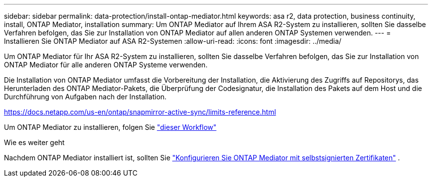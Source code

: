 ---
sidebar: sidebar 
permalink: data-protection/install-ontap-mediator.html 
keywords: asa r2, data protection, business continuity, install, ONTAP Mediator, installation 
summary: Um ONTAP Mediator auf Ihrem ASA R2-System zu installieren, sollten Sie dasselbe Verfahren befolgen, das Sie zur Installation von ONTAP Mediator auf allen anderen ONTAP Systemen verwenden. 
---
= Installieren Sie ONTAP Mediator auf ASA R2-Systemen
:allow-uri-read: 
:icons: font
:imagesdir: ../media/


[role="lead"]
Um ONTAP Mediator für Ihr ASA R2-System zu installieren, sollten Sie dasselbe Verfahren befolgen, das Sie zur Installation von ONTAP Mediator für alle anderen ONTAP Systeme verwenden.

Die Installation von ONTAP Mediator umfasst die Vorbereitung der Installation, die Aktivierung des Zugriffs auf Repositorys, das Herunterladen des ONTAP Mediator-Pakets, die Überprüfung der Codesignatur, die Installation des Pakets auf dem Host und die Durchführung von Aufgaben nach der Installation.

https://docs.netapp.com/us-en/ontap/snapmirror-active-sync/limits-reference.html[]

Um ONTAP Mediator zu installieren, folgen Sie link:https://docs.netapp.com/us-en/ontap/mediator/workflow-summary.html["dieser Workflow"^]

.Wie es weiter geht
Nachdem ONTAP Mediator installiert ist, sollten Sie link:configure-ontap-mediator.html["Konfigurieren Sie ONTAP Mediator mit selbstsignierten Zertifikaten"] .
